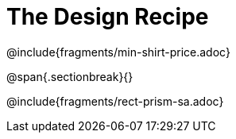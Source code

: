 = The Design Recipe

++++
<style>
.recipe_word_problem {margin: 1ex 0ex; }
</style>
++++

@include{fragments/min-shirt-price.adoc}

@span{.sectionbreak}{}

@include{fragments/rect-prism-sa.adoc}